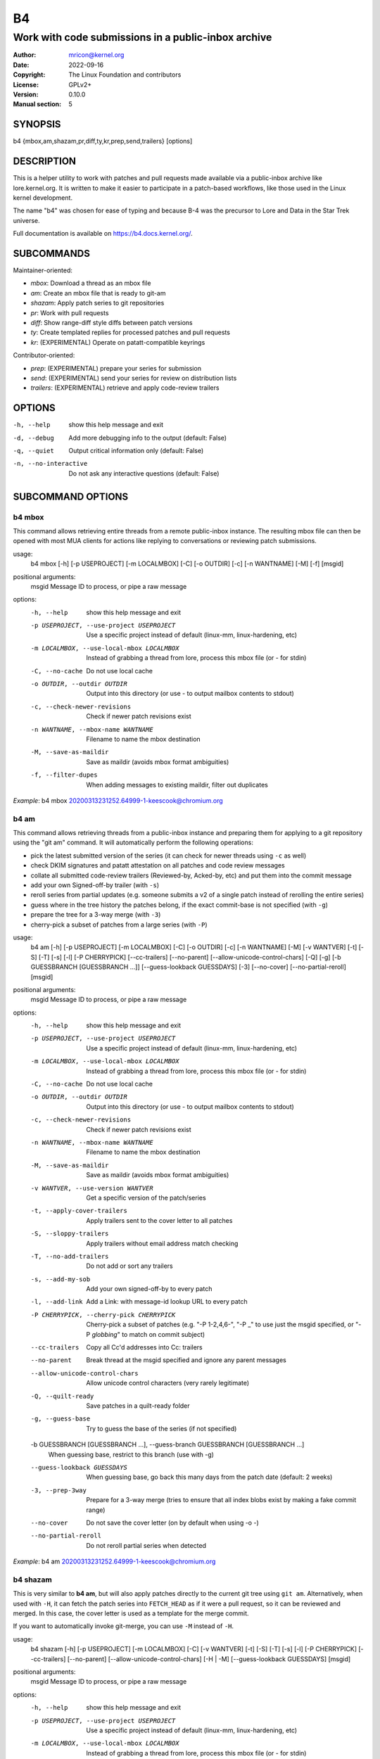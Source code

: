 B4
==
----------------------------------------------------
Work with code submissions in a public-inbox archive
----------------------------------------------------

:Author:    mricon@kernel.org
:Date:      2022-09-16
:Copyright: The Linux Foundation and contributors
:License:   GPLv2+
:Version:   0.10.0
:Manual section: 5

SYNOPSIS
--------
b4 {mbox,am,shazam,pr,diff,ty,kr,prep,send,trailers} [options]

DESCRIPTION
-----------
This is a helper utility to work with patches and pull requests made
available via a public-inbox archive like lore.kernel.org. It is
written to make it easier to participate in a patch-based workflows,
like those used in the Linux kernel development.

The name "b4" was chosen for ease of typing and because B-4 was the
precursor to Lore and Data in the Star Trek universe.

Full documentation is available on https://b4.docs.kernel.org/.

SUBCOMMANDS
-----------
Maintainer-oriented:

* *mbox*: Download a thread as an mbox file
* *am*: Create an mbox file that is ready to git-am
* *shazam*: Apply patch series to git repositories
* *pr*: Work with pull requests
* *diff*: Show range-diff style diffs between patch versions
* *ty*: Create templated replies for processed patches and pull requests
* *kr*: (EXPERIMENTAL) Operate on patatt-compatible keyrings

Contributor-oriented:

* *prep*: (EXPERIMENTAL) prepare your series for submission
* *send*: (EXPERIMENTAL) send your series for review on distribution lists
* *trailers*: (EXPERIMENTAL) retrieve and apply code-review trailers

OPTIONS
-------
-h, --help            show this help message and exit
-d, --debug           Add more debugging info to the output (default: False)
-q, --quiet           Output critical information only (default: False)
-n, --no-interactive  Do not ask any interactive questions (default: False)

SUBCOMMAND OPTIONS
------------------

b4 mbox
~~~~~~~

This command allows retrieving entire threads from a remote public-inbox
instance. The resulting mbox file can then be opened with most MUA
clients for actions like replying to conversations or reviewing patch
submissions.

usage:
  b4 mbox [-h] [-p USEPROJECT] [-m LOCALMBOX] [-C] [-o OUTDIR] [-c] [-n WANTNAME] [-M] [-f] [msgid]

positional arguments:
  msgid                 Message ID to process, or pipe a raw message

options:
  -h, --help            show this help message and exit
  -p USEPROJECT, --use-project USEPROJECT
                        Use a specific project instead of default (linux-mm, linux-hardening, etc)
  -m LOCALMBOX, --use-local-mbox LOCALMBOX
                        Instead of grabbing a thread from lore, process this mbox file (or - for stdin)
  -C, --no-cache
                        Do not use local cache
  -o OUTDIR, --outdir OUTDIR
                        Output into this directory (or use - to output mailbox contents to stdout)
  -c, --check-newer-revisions
                        Check if newer patch revisions exist
  -n WANTNAME, --mbox-name WANTNAME
                        Filename to name the mbox destination
  -M, --save-as-maildir
                        Save as maildir (avoids mbox format ambiguities)
  -f, --filter-dupes
                        When adding messages to existing maildir, filter out duplicates


*Example*: b4 mbox 20200313231252.64999-1-keescook@chromium.org

b4 am
~~~~~

This command allows retrieving threads from a public-inbox instance and
preparing them for applying to a git repository using the "git am"
command. It will automatically perform the following operations:

* pick the latest submitted version of the series (it can check for
  newer threads using ``-c`` as well)
* check DKIM signatures and patatt attestation on all patches and code
  review messages
* collate all submitted code-review trailers (Reviewed-by, Acked-by,
  etc) and put them into the commit message
* add your own Signed-off-by trailer (with ``-s``)
* reroll series from partial updates (e.g. someone submits a v2 of a
  single patch instead of rerolling the entire series)
* guess where in the tree history the patches belong, if the exact
  commit-base is not specified (with ``-g``)
* prepare the tree for a 3-way merge (with ``-3``)
* cherry-pick a subset of patches from a large series (with ``-P``)

usage:
  b4 am [-h] [-p USEPROJECT] [-m LOCALMBOX] [-C] [-o OUTDIR] [-c] [-n WANTNAME] [-M] [-v WANTVER] [-t] [-S] [-T] [-s] [-l] [-P CHERRYPICK] [--cc-trailers] [--no-parent] [--allow-unicode-control-chars] [-Q] [-g] [-b GUESSBRANCH [GUESSBRANCH ...]] [--guess-lookback GUESSDAYS] [-3] [--no-cover] [--no-partial-reroll] [msgid]

positional arguments:
  msgid                 Message ID to process, or pipe a raw message

options:
  -h, --help            show this help message and exit
  -p USEPROJECT, --use-project USEPROJECT
                        Use a specific project instead of default (linux-mm, linux-hardening, etc)
  -m LOCALMBOX, --use-local-mbox LOCALMBOX
                        Instead of grabbing a thread from lore, process this mbox file (or - for stdin)
  -C, --no-cache
                        Do not use local cache
  -o OUTDIR, --outdir OUTDIR
                        Output into this directory (or use - to output mailbox contents to stdout)
  -c, --check-newer-revisions
                        Check if newer patch revisions exist
  -n WANTNAME, --mbox-name WANTNAME
                        Filename to name the mbox destination
  -M, --save-as-maildir
                        Save as maildir (avoids mbox format ambiguities)
  -v WANTVER, --use-version WANTVER
                        Get a specific version of the patch/series
  -t, --apply-cover-trailers
                        Apply trailers sent to the cover letter to all patches
  -S, --sloppy-trailers
                        Apply trailers without email address match checking
  -T, --no-add-trailers
                        Do not add or sort any trailers
  -s, --add-my-sob
                        Add your own signed-off-by to every patch
  -l, --add-link
                        Add a Link: with message-id lookup URL to every patch
  -P CHERRYPICK, --cherry-pick CHERRYPICK
                        Cherry-pick a subset of patches (e.g. "-P 1-2,4,6-", "-P _" to use just the msgid specified, or "-P *globbing*" to match on commit subject)
  --cc-trailers
                        Copy all Cc'd addresses into Cc: trailers
  --no-parent
                        Break thread at the msgid specified and ignore any parent messages
  --allow-unicode-control-chars
                        Allow unicode control characters (very rarely legitimate)
  -Q, --quilt-ready
                        Save patches in a quilt-ready folder
  -g, --guess-base
                        Try to guess the base of the series (if not specified)

  -b GUESSBRANCH [GUESSBRANCH ...], --guess-branch GUESSBRANCH [GUESSBRANCH ...]
                        When guessing base, restrict to this branch (use with -g)

  --guess-lookback GUESSDAYS
                        When guessing base, go back this many days from the patch date (default: 2 weeks)
  -3, --prep-3way
                        Prepare for a 3-way merge (tries to ensure that all index blobs exist by making a fake commit range)
  --no-cover
                        Do not save the cover letter (on by default when using -o -)
  --no-partial-reroll
                        Do not reroll partial series when detected

*Example*: b4 am 20200313231252.64999-1-keescook@chromium.org

b4 shazam
~~~~~~~~~

This is very similar to **b4 am**, but will also apply patches
directly to the current git tree using ``git am``. Alternatively, when
used with ``-H``, it can fetch the patch series into ``FETCH_HEAD`` as
if it were a pull request, so it can be reviewed and merged. In this
case, the cover letter is used as a template for the merge commit.

If you want to automatically invoke git-merge, you can use ``-M``
instead of ``-H``.

usage:
  b4 shazam [-h] [-p USEPROJECT] [-m LOCALMBOX] [-C] [-v WANTVER] [-t] [-S] [-T] [-s] [-l] [-P CHERRYPICK] [--cc-trailers] [--no-parent] [--allow-unicode-control-chars] [-H | -M] [--guess-lookback GUESSDAYS] [msgid]

positional arguments:
  msgid                 Message ID to process, or pipe a raw message

options:
  -h, --help            show this help message and exit
  -p USEPROJECT, --use-project USEPROJECT
                        Use a specific project instead of default (linux-mm, linux-hardening, etc)
  -m LOCALMBOX, --use-local-mbox LOCALMBOX
                        Instead of grabbing a thread from lore, process this mbox file (or - for stdin)
  -C, --no-cache        Do not use local cache
  -v WANTVER, --use-version WANTVER
                        Get a specific version of the patch/series
  -t, --apply-cover-trailers
                        Apply trailers sent to the cover letter to all patches
  -S, --sloppy-trailers
                        Apply trailers without email address match checking
  -T, --no-add-trailers
                        Do not add or sort any trailers
  -s, --add-my-sob      Add your own signed-off-by to every patch
  -l, --add-link        Add a Link: with message-id lookup URL to every patch
  -P CHERRYPICK, --cherry-pick CHERRYPICK
                        Cherry-pick a subset of patches (e.g. "-P 1-2,4,6-", "-P _" to use just the msgid specified, or "-P *globbing*" to match on commit subject)
  --cc-trailers         Copy all Cc'd addresses into Cc: trailers
  --no-parent           Break thread at the msgid specified and ignore any parent messages
  --allow-unicode-control-chars
                        Allow unicode control characters (very rarely legitimate)
  -H, --make-fetch-head
                        Attempt to treat series as a pull request and fetch it into FETCH_HEAD
  -M, --merge
                        Attempt to merge series as if it were a pull request (execs git-merge)
  --guess-lookback GUESSDAYS
                        (use with -H or -M) When guessing base, go back this many days from the patch date (default: 3 weeks)

*Example*: b4 shazam -H 20200313231252.64999-1-keescook@chromium.org

b4 pr
~~~~~
This command is for working with pull requests submitted using
``git-request-pull``.

usage:
  command.py pr [-h] [-g GITDIR] [-b BRANCH] [-c] [-e] [-o OUTMBOX] [msgid]

positional arguments:
  msgid                 Message ID to process, or pipe a raw message

optional arguments:
  -h, --help            show this help message and exit
  -g GITDIR, --gitdir GITDIR
                        Operate on this git tree instead of current dir
  -b BRANCH, --branch BRANCH
                        Check out FETCH_HEAD into this branch after fetching
  -c, --check           Check if pull request has already been applied
  -e, --explode         Convert a pull request into an mbox full of patches
  -o OUTMBOX, --output-mbox OUTMBOX
                        Save exploded messages into this mailbox (default: msgid.mbx)
  -l, --retrieve-links  Attempt to retrieve any Link: URLs (use with -e)
  -f MAILFROM, --from-addr MAILFROM
                        Use this From: in exploded messages (use with -e)

*Example*: b4 pr 202003292120.2BDCB41@keescook

b4 ty
~~~~~
usage:
  b4 ty [-h] [-g GITDIR] [-o OUTDIR] [-l] [-t THANK_FOR [THANK_FOR ...]] [-d DISCARD [DISCARD ...]] [-a] [-b BRANCH] [--since SINCE] [-S] [--dry-run]

optional arguments:
  -h, --help            show this help message and exit
  -g GITDIR, --gitdir GITDIR
                        Operate on this git tree instead of current dir
  -o OUTDIR, --outdir OUTDIR
                        Write thanks files into this dir (default=.)
  -l, --list            List pull requests and patch series you have retrieved
  -t THANK_FOR, --thank-for THANK_FOR
                        Generate thankyous for specific entries from -l (e.g.: 1,3-5,7-; or "all")
  -d DISCARD, --discard DISCARD
                        Discard specific messages from -l (e.g.: 1,3-5,7-; or "all")
  -a, --auto            Use the Auto-Thankanator gun to figure out what got applied/merged
  -b BRANCH, --branch BRANCH
                        The branch to check against, instead of current
  --since SINCE         The --since option to use when auto-matching patches (default=1.week)
  -S, --send-email      Send email instead of writing out .thanks files
  --dry-run             Print out emails instead of sending them

.. note::

   To send mails directly using -S, you should have a configured
   [sendemail] section somewhere in your applicable git configuration
   files (global or in-tree).

*Example*: b4 ty -aS --dry-run

b4 diff
~~~~~~~
usage:
  b4 diff [-h] [-g GITDIR] [-p USEPROJECT] [-C] [-v WANTVERS [WANTVERS ...]] [-n] [-o OUTDIFF] [-c] [-m AMBOX AMBOX] [msgid]

positional arguments:
  msgid                 Message ID to process, pipe a raw message, or use -m

optional arguments:

  -h, --help            show this help message and exit
  -g GITDIR, --gitdir GITDIR
                        Operate on this git tree instead of current dir
  -p USEPROJECT, --use-project USEPROJECT
                        Use a specific project instead of guessing (linux-mm, linux-hardening, etc)
  -C, --no-cache        Do not use local cache

  -v WANTVERS [WANTVERS ...], --compare-versions WANTVERS [WANTVERS ...]
                        Compare specific versions instead of latest and one before that, e.g. -v 3 5

  -n, --no-diff
                        Do not generate a diff, just show the command to do it

  -o OUTDIFF, --output-diff OUTDIFF
                        Save diff into this file instead of outputting to stdout
  -c, --color
                        Force color output even when writing to file

  -m AMBOX AMBOX, --compare-am-mboxes AMBOX AMBOX
                        Compare two mbx files prepared with "b4 am"

*Example*: b4 diff 20200526205322.23465-1-mic@digikod.net

b4 kr
~~~~~
usage:
  b4 kr [-h] [-p USEPROJECT] [-m LOCALMBOX] [-C] [--show-keys] [msgid]

positional arguments:
  msgid                 Message ID to process, or pipe a raw message

optional arguments:
  -h, --help            show this help message and exit
  -p USEPROJECT, --use-project USEPROJECT
                        Use a specific project instead of guessing (linux-mm, linux-hardening, etc)
  -m LOCALMBOX, --use-local-mbox LOCALMBOX
                        Instead of grabbing a thread from lore, process this mbox file (or - for stdin)
  -C, --no-cache        Do not use local cache
  --show-keys           Show all developer keys from the thread

*Example*: b4 kr --show-keys 20210521184811.617875-1-konstantin@linuxfoundation.org

b4 prep
~~~~~~~
usage:
  b4 prep [-h] [-c | -p OUTPUT_DIR | --edit-cover | --show-revision | --force-revision N | --manual-reroll COVER_MSGID] [-n NEW_SERIES_NAME] [-f FORK_POINT] [-F MSGID] [-e ENROLL_BASE]

options:
  -h, --help            show this help message and exit
  -c, --auto-to-cc      Automatically populate cover letter trailers with To and Cc addresses
  -p OUTPUT_DIR, --format-patch OUTPUT_DIR
                        Output prep-tracked commits as patches
  --edit-cover          Edit the cover letter in your defined $EDITOR (or core.editor)
  --show-revision       Show current series revision number
  --force-revision N    Force revision to be this number instead
  --manual-reroll COVER_MSGID
                        Mark current revision as sent and reroll (requires cover letter msgid)

Create new branch:
  Create a new branch for working on patch series

  -n NEW_SERIES_NAME, --new NEW_SERIES_NAME
                        Create a new branch for working on a patch series
  -f FORK_POINT, --fork-point FORK_POINT
                        When creating a new branch, use this fork point instead of HEAD
  -F MSGID, --from-thread MSGID
                        When creating a new branch, use this thread

Enroll existing branch:
  Enroll existing branch for prep work

  -e ENROLL_BASE, --enroll ENROLL_BASE
                        Enroll current branch, using the passed tag, branch, or commit as fork base

b4 send
~~~~~~~
usage:
  b4 send [-h] [-d] [-o OUTPUT_DIR] [--prefixes PREFIXES [PREFIXES ...]] [--no-trailer-to-cc] [--hide-cover-to-cc] [--to TO [TO ...]] [--cc CC [CC ...]] [--not-me-too] [--resend RESEND] [--no-sign] [--web-auth-new] [--web-auth-verify VERIFY_TOKEN]

options:
  -h, --help            show this help message and exit
  -d, --dry-run         Do not send, just dump out raw smtp messages to the stdout
  -o OUTPUT_DIR, --output-dir OUTPUT_DIR
                        Do not send, write raw messages to this directory (forces --dry-run)

  --prefixes PREFIXES [PREFIXES ...]
                        Prefixes to add to PATCH (e.g. RFC, WIP)

  --no-trailer-to-cc
                        Do not add any addresses found in the cover or patch trailers to To: or Cc:

  --hide-cover-to-cc
                        Hide To: and Cc: entries from the cover letter trailers (but still send to them)

  --to TO [TO ...]
                        Addresses to add to the To: list
  --cc CC [CC ...]
                        Addresses to add to the Cc: list

  --not-me-too
                        Remove yourself from the To: or Cc: list
  --resend RESEND
                        Resend a previously sent version of the series
  --no-sign
                        Do not add the cryptographic attestation signature header

Web submission:
  Authenticate with the web submission endpoint

  --web-auth-new        Initiate a new web authentication request
  --web-auth-verify VERIFY_TOKEN
                        Submit the token received via verification email

b4 trailers
~~~~~~~~~~~
usage:
  b4 trailers [-h] [-u] [-S] [-F MSGID] [--since SINCE]

options:
  -h, --help            show this help message and exit
  -u, --update          Update branch commits with latest received trailers
  -S, --sloppy-trailers
                        Apply trailers without email address match checking
  -F MSGID, --trailers-from MSGID
                        Look for trailers in the thread with this msgid instead of using the series change-id
  --since SINCE         The --since option to use with -F when auto-matching patches (default=1.month)


CONFIGURATION
-------------
B4 configuration is handled via git-config(1), so you can store it in
either the toplevel $HOME/.gitconfig file, or in a per-repository
.git/config file if your workflow changes per project.

To see configuration options available, see online documentation at
https://b4.docs.kernel.org/en/latest/config.html

PROXYING REQUESTS
-----------------
Commands making remote HTTP requests may be configured to use a proxy by
setting the **HTTPS_PROXY** environment variable, as described in
https://docs.python-requests.org/en/latest/user/advanced/#proxies.

SUPPORT
-------
Please email tools@linux.kernel.org with support requests,
or browse the list archive at https://lore.kernel.org/tools.

